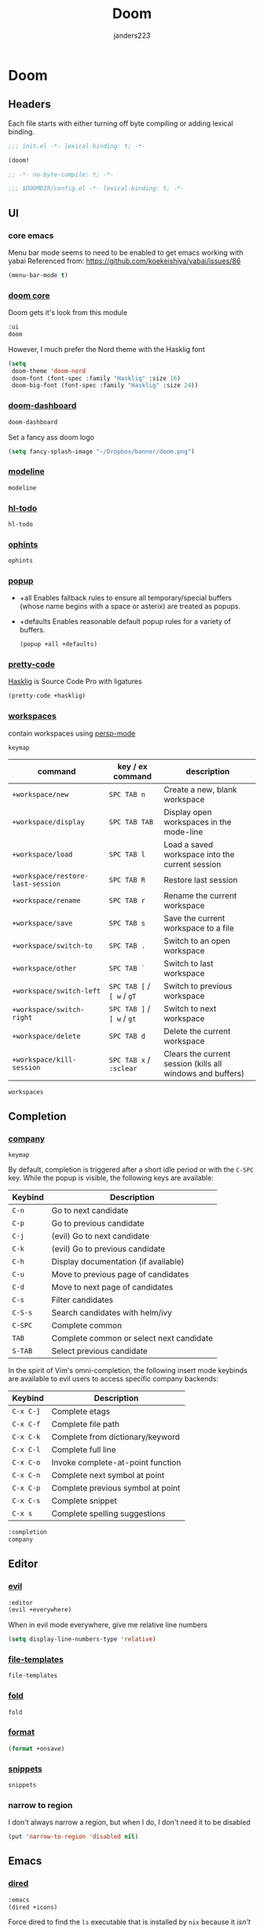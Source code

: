 #+TITLE: Doom
#+AUTHOR: janders223

* Doom
:PROPERTIES:
:header-args:emacs-lisp: :cache yes :results silent :comments link
:END:
** Headers

Each file starts with either turning off byte compiling or adding lexical binding.

#+BEGIN_SRC emacs-lisp :tangle ~/.config/doom/init.el
;;; init.el -*- lexical-binding: t; -*-

(doom!
#+END_SRC

#+BEGIN_SRC emacs-lisp :tangle ~/.config/doom/packages.el
;; -*- no-byte-compile: t; -*-
#+END_SRC

#+BEGIN_SRC emacs-lisp :tangle ~/.config/doom/config.el
;;; $DOOMDIR/config.el -*- lexical-binding: t; -*-
#+END_SRC
** UI
*** core emacs
Menu bar mode seems to need to be enabled to get emacs working with yabai
Referenced from: https://github.com/koekeishiya/yabai/issues/86

#+BEGIN_SRC emacs-lisp :tangle ~/.config/doom/config.el
(menu-bar-mode t)
#+END_SRC

*** [[https://github.com/hlissner/doom-emacs/tree/develop/modules/ui/doom][doom core]]
Doom gets it's look from this module
#+BEGIN_SRC emacs-lisp :tangle ~/.config/doom/init.el
:ui
doom
#+END_SRC

However, I much prefer the Nord theme with the Hasklig font

#+BEGIN_SRC emacs-lisp :tangle ~/.config/doom/config.el
(setq
 doom-theme 'doom-nord
 doom-font (font-spec :family "Hasklig" :size 16)
 doom-big-font (font-spec :family "Hasklig" :size 24))
#+END_SRC

*** [[https://github.com/hlissner/doom-emacs/tree/develop/modules/ui/doom-dashboard][doom-dashboard]]

#+BEGIN_SRC emacs-lisp :tangle ~/.config/doom/init.el
doom-dashboard
#+END_SRC

Set a fancy ass doom logo

#+BEGIN_SRC emacs-lisp :tangle ~/.config/doom/config.el
(setq fancy-splash-image "~/Dropbox/banner/doom.png")
#+END_SRC
*** [[https://github.com/hlissner/doom-emacs/tree/develop/modules/ui/modeline][modeline]]
#+BEGIN_SRC emacs-lisp :tangle ~/.config/doom/init.el
modeline
#+END_SRC
*** [[https://github.com/hlissner/doom-emacs/tree/develop/modules/ui/hl-todo][hl-todo]]
#+BEGIN_SRC emacs-lisp :tangle ~/.config/doom/init.el
hl-todo
#+END_SRC
*** [[https://github.com/hlissner/doom-emacs/tree/develop/modules/ui/ophints][ophints]]
#+BEGIN_SRC emacs-lisp :tangle ~/.config/doom/init.el
ophints
#+END_SRC
*** [[https://github.com/hlissner/doom-emacs/tree/develop/modules/ui/popup][popup]]

  - +all Enables fallback rules to ensure all temporary/special buffers (whose name begins with a space or asterix) are treated as popups.
  - +defaults Enables reasonable default popup rules for a variety of buffers.

    #+BEGIN_SRC emacs-lisp :tangle ~/.config/doom/init.el
(popup +all +defaults)
    #+END_SRC
*** [[https://github.com/hlissner/doom-emacs/tree/develop/modules/ui/pretty-code][pretty-code]]

[[https://github.com/i-tu/Hasklig][Hasklig]] is Source Code Pro with ligatures

#+BEGIN_SRC emacs-lisp :tangle ~/.config/doom/init.el
(pretty-code +hasklig)
#+END_SRC
*** [[https://github.com/hlissner/doom-emacs/tree/develop/modules/ui/workspaces][workspaces]]

contain workspaces using [[https://github.com/Bad-ptr/persp-mode.el][persp-mode]]

=keymap=

| command                           | key / ex command           | description                                                |
|-----------------------------------+----------------------------+------------------------------------------------------------|
| ~+workspace/new~                  | =SPC TAB n=                | Create a new, blank workspace                              |
| ~+workspace/display~              | =SPC TAB TAB=              | Display open workspaces in the mode-line                   |
| ~+workspace/load~                 | =SPC TAB l=                | Load a saved workspace into the current session            |
| ~+workspace/restore-last-session~ | =SPC TAB R=                | Restore last session                                       |
| ~+workspace/rename~               | =SPC TAB r=                | Rename the current workspace                               |
| ~+workspace/save~                 | =SPC TAB s=                | Save the current workspace to a file                       |
| ~+workspace/switch-to~            | =SPC TAB .=                | Switch to an open workspace                                |
| ~+workspace/other~                | =SPC TAB `=                | Switch to last workspace                                   |
| ~+workspace/switch-left~          | =SPC TAB [= / =[ w= / =gT= | Switch to previous workspace                               |
| ~+workspace/switch-right~         | =SPC TAB ]= / =] w= / =gt= | Switch to next workspace                                   |
| ~+workspace/delete~               | =SPC TAB d=                | Delete the current workspace                               |
| ~+workspace/kill-session~         | =SPC TAB x= / =:sclear=    | Clears the current session (kills all windows and buffers) |

#+BEGIN_SRC emacs-lisp
workspaces
#+END_SRC
** Completion
*** [[https://github.com/hlissner/doom-emacs/tree/develop/modules/completion/company][company]]

=keymap=

By default, completion is triggered after a short idle period or with the
=C-SPC= key. While the popup is visible, the following keys are available:

| Keybind | Description                              |
|---------+------------------------------------------|
| =C-n=   | Go to next candidate                     |
| =C-p=   | Go to previous candidate                 |
| =C-j=   | (evil) Go to next candidate              |
| =C-k=   | (evil) Go to previous candidate          |
| =C-h=   | Display documentation (if available)     |
| =C-u=   | Move to previous page of candidates      |
| =C-d=   | Move to next page of candidates          |
| =C-s=   | Filter candidates                        |
| =C-S-s= | Search candidates with helm/ivy          |
| =C-SPC= | Complete common                          |
| =TAB=   | Complete common or select next candidate |
| =S-TAB= | Select previous candidate                |

In the spirit of Vim's omni-completion, the following insert mode keybinds are
available to evil users to access specific company backends:

| Keybind   | Description                       |
|-----------+-----------------------------------|
| =C-x C-]= | Complete etags                    |
| =C-x C-f= | Complete file path                |
| =C-x C-k= | Complete from dictionary/keyword  |
| =C-x C-l= | Complete full line                |
| =C-x C-o= | Invoke complete-at-point function |
| =C-x C-n= | Complete next symbol at point     |
| =C-x C-p= | Complete previous symbol at point |
| =C-x C-s= | Complete snippet                  |
| =C-x s=   | Complete spelling suggestions     |

#+BEGIN_SRC emacs-lisp :tangle ~/.config/doom/init.el
:completion
company
#+END_SRC

** Editor
*** [[https://github.com/hlissner/doom-emacs/tree/develop/modules/editor/evil][evil]]

#+BEGIN_SRC emacs-lisp :tangle ~/.config/doom/init.el
:editor
(evil +everywhere)
#+END_SRC

When in evil mode everywhere, give me relative line numbers

#+BEGIN_SRC emacs-lisp :tangle ~/.config/doom/config.el
(setq display-line-numbers-type 'relative)
#+END_SRC

*** [[https://github.com/hlissner/doom-emacs/tree/develop/modules/editor/file-templates][file-templates]]

#+BEGIN_SRC emacs-lisp :tangle ~/.config/doom/init.el
file-templates
#+END_SRC

*** [[https://github.com/hlissner/doom-emacs/tree/develop/modules/editor/fold][fold]]

#+BEGIN_SRC emacs-lisp :tangle ~/.config/doom/init.el
fold
#+END_SRC
*** [[https://github.com/hlissner/doom-emacs/tree/develop/modules/editor/format][format]]

#+BEGIN_SRC emacs-lisp :tangle ~/.config/doom/init.el
(format +onsave)
#+END_SRC
*** [[https://github.com/hlissner/doom-emacs/tree/develop/modules/editor/snippets][snippets]]
#+BEGIN_SRC emacs-lisp
snippets
#+END_SRC
*** narrow to region

I don't always narrow a region, but when I do, I don't need it to be disabled

#+BEGIN_SRC emacs-lisp :tangle ~/.config/doom/config.el
(put 'narrow-to-region 'disabled nil)
#+END_SRC

** Emacs
*** [[https://github.com/hlissner/doom-emacs/tree/develop/modules/emacs/dired][dired]]

#+BEGIN_SRC emacs-lisp :tangle ~/.config/doom/init.el
:emacs
(dired +icons)
#+END_SRC

Force dired to find the =ls= executable that is installed by =nix= because it /isn't/ =gls=

Also, make it group directories first in the outp and use the following switches

| switch | description                                       |
|--------+---------------------------------------------------|
| v      | Force unedited printing of non-graphic characters |
| h      | When used with the -l option, use unit suffixes   |
| A      | List all entries except for . and ..              |
| F      | Display chars after denoting type                 |
| l      | List in long format                               |

#+BEGIN_SRC emacs-lisp :tangle ~/.config/doom/config.el
(after! dired
  (setq dired-listing-switches "-vhAFl --group-directories-first")
  (if-let (gls (executable-find "ls"))
      (setq insert-directory-program gls)))
#+END_SRC
*** [[https://github.com/hlissner/doom-emacs/tree/develop/modules/emacs/ibuffer][ibuffer]]

#+BEGIN_SRC emacs-lisp :tangle ~/.config/doom/init.el
(ibuffer +icons)
#+END_SRC
*** [[https://github.com/hlissner/doom-emacs/tree/develop/modules/emacs/undo][undo]]

#+BEGIN_SRC emacs-lisp :tangle ~/.config/doom/init.el
undo
#+END_SRC
*** [[https://github.com/hlissner/doom-emacs/tree/develop/modules/emacs/vc][vc]]

#+BEGIN_SRC emacs-lisp
vc
#+END_SRC
** Terminal
*** [[https://github.com/hlissner/doom-emacs/tree/develop/modules/term/eshell][eshell]]

#+BEGIN_SRC emacs-lisp
:term
eshell
#+END_SRC
** Checkers
*** [[https://github.com/hlissner/doom-emacs/tree/develop/modules/checkers/syntax][syntax]]
 
#+BEGIN_SRC emacs-lisp
:checkers
syntax
#+END_SRC
** Tools
*** [[https://github.com/hlissner/doom-emacs/tree/develop/modules/tools/debugger][debugger]]

#+BEGIN_SRC emacs-lisp :tangle ~/.config/doom/init.el
:tools
debugger
#+END_SRC
*** [[https://github.com/hlissner/doom-emacs/tree/develop/modules/tools/direnv][direnv]]
#+BEGIN_SRC emacs-lisp :tangle ~/.config/doom/init.el
direnv
#+END_SRC

*** [[https://github.com/hlissner/doom-emacs/tree/develop/modules/tools/docker][docker]]
#+BEGIN_SRC emacs-lisp :tangle ~/.config/doom/init.el
(docker +lsp)
#+END_SRC

*** [[https://github.com/hlissner/doom-emacs/tree/develop/modules/tools/editorconfig][editorconfig]]
#+BEGIN_SRC emacs-lisp
editorconfig
#+END_SRC

*** [[https://github.com/hlissner/doom-emacs/tree/develop/modules/tools/eval][eval]]
#+BEGIN_SRC emacs-lisp :tangle ~/.config/doom/init.el
(eval +overlay)
#+END_SRC

*** [[https://github.com/hlissner/doom-emacs/tree/develop/modules/tools/lookup][lookup]]
#+BEGIN_SRC emacs-lisp :tangle ~/.config/doom/init.el
lookup
#+END_SRC

*** [[https://github.com/hlissner/doom-emacs/tree/develop/modules/tools/lsp][lsp]]
#+BEGIN_SRC emacs-lisp :tangle ~/.config/doom/init.el
(lsp +peek)
#+END_SRC

*** [[https://github.com/hlissner/doom-emacs/tree/develop/modules/tools/macos][macos]]
#+BEGIN_SRC emacs-lisp :tangle ~/.config/doom/init.el
macos
#+END_SRC

*** [[https://github.com/hlissner/doom-emacs/tree/develop/modules/tools/magit][magit]]
#+BEGIN_SRC emacs-lisp :tangle ~/.config/doom/init.el
(magit +forge)
#+END_SRC

#+BEGIN_SRC emacs-lisp :tangle ~/.config/doom/config.el
(use-package! magit
  :config
  (setq magit-view-git-manual-method 'man))
#+END_SRC

#+BEGIN_SRC emacs-lisp :tangle ~/.config/doom/config.el
(use-package! forge
  :config
  (add-to-list 'forge-alist
               '("gitlab.kroger.com"
                 "gitlab.kroger.com/api/v4"
                 "gitlab.kroger.com"
                 forge-gitlab-repository)))
#+END_SRC

*** [[https://github.com/hlissner/doom-emacs/tree/develop/modules/tools/pass][pass]]
#+BEGIN_SRC emacs-lisp
pass
#+END_SRC

*** [[https://github.com/hlissner/doom-emacs/tree/develop/modules/tools/pdf][pdf]]
#+BEGIN_SRC emacs-lisp
pdf
#+END_SRC

*** [[https://github.com/hlissner/doom-emacs/tree/develop/modules/tools/terraform][terraform]]

#+BEGIN_SRC emacs-lisp
(terraform +lsp)
#+END_SRC
** Languages
*** [[https://github.com/hlissner/doom-emacs/tree/develop/modules/lang/emacs-lisp][emacs-lisp]]
#+BEGIN_SRC emacs-lisp :tangle ~/.config/doom/init.el
:lang
emacs-lisp
#+end_src
*** [[https://github.com/hlissner/doom-emacs/tree/develop/modules/lang/go][golang]]
#+BEGIN_SRC emacs-lisp :tangle ~/.config/doom/init.el
(go +lsp)
#+end_src
*** [[https://github.com/hlissner/doom-emacs/tree/develop/modules/lang/javascript][javascript]]
#+BEGIN_SRC emacs-lisp :tangle ~/.config/doom/init.el
(javascript +lsp)
#+end_src
*** [[https://github.com/hlissner/doom-emacs/tree/develop/modules/lang/json][json]]
#+BEGIN_SRC emacs-lisp :tangle ~/.config/doom/init.el
(json +lsp)
#+end_src
*** [[https://github.com/hlissner/doom-emacs/tree/develop/modules/lang/markdown][markdown]]
#+BEGIN_SRC emacs-lisp :tangle ~/.config/doom/init.el
markdown
#+end_src
*** [[https://github.com/hlissner/doom-emacs/tree/develop/modules/lang/nix][nix]]
#+BEGIN_SRC emacs-lisp :tangle ~/.config/doom/init.el
nix
#+end_src
*** [[https://github.com/hlissner/doom-emacs/tree/develop/modules/lang/org][org]]
#+BEGIN_SRC emacs-lisp :tangle ~/.config/doom/init.el
(org +hugo +roam)
#+end_src

#+BEGIN_SRC emacs-lisp :tangle ~/.config/doom/packages.el
(package! ob-http)
#+END_SRC

#+BEGIN_SRC emacs-lisp :tangle ~/.config/doom/packages.el
(package! literate-calc-mode)
#+END_SRC

#+BEGIN_SRC emacs-lisp :tangle ~/.config/doom/packages.el
(package! org-board
  :recipe (:host github :repo "scallywag/org-board"))
#+END_SRC

#+BEGIN_SRC emacs-lisp :tangle ~/.config/doom/config.el
(setq org-directory "~/Dropbox/org"
      org-ellipsis " ▼ ")
#+END_SRC

#+BEGIN_SRC emacs-lisp :tangle ~/.config/doom/config.el
(use-package! org
  :init
  (global-set-key (kbd "C-c o") org-board-keymap)
  (global-set-key (kbd "C-c c") 'org-capture)
  :config
  (setq org-agenda-files '("~/Dropbox/org/gtd.org"
                           "~/Dropbox/org/todo.org"
                           "~/Dropbox/org/bread.org"
                           "~/Dropbox/org/reading.org")
        org-agenda-span 'day
        org-duration-format '((special . h:mm))
        org-agenda-start-on-weekday 1
        org-agenda-start-day nil))
#+END_SRC

#+BEGIN_SRC emacs-lisp :tangle ~/.config/doom/config.el
(use-package! org-roam
  :commands (org-roam-insert org-roam-find-file org-roam-switch-to-buffer org-roam)
  :hook
  (after-init . org-roam-mode)
  :config
  (setq org-roam-directory "~/Dropbox/org/roam/"))
#+END_SRC
*** [[https://github.com/hlissner/doom-emacs/tree/develop/modules/lang/rest][rest]]
#+BEGIN_SRC emacs-lisp :tangle ~/.config/doom/init.el
rest
#+end_src
*** [[https://github.com/hlissner/doom-emacs/tree/develop/modules/lang/sh][sh]]
#+BEGIN_SRC emacs-lisp :tangle ~/.config/doom/init.el
(sh +lsp)
#+end_src
*** [[https://github.com/hlissner/doom-emacs/tree/develop/modules/lang/yaml][yaml]]
#+BEGIN_SRC emacs-lisp :tangle ~/.config/doom/init.el
(yaml +lsp)
#+end_src

** Apps
*** [[https://github.com/hlissner/doom-emacs/tree/develop/modules/app/rss][elfeed]]

#+BEGIN_SRC emacs-lisp :tangle ~/.config/doom/init.el
:app
(rss +org)
#+END_SRC

#+BEGIN_SRC emacs-lisp :tangle ~/.config/doom/packages.el
(package! elfeed-goodies)
#+END_SRC

#+BEGIN_SRC emacs-lisp :tangle ~/.config/doom/config.el
(setq rmh-elfeed-org-files (list "~/Dropbox/org/elfeed.org"))
#+END_SRC

#+BEGIN_SRC emacs-lisp :tangle ~/.config/doom/config.el
(use-package! elfeed
  :init
  (elfeed-goodies/setup)
  (map! :leader
        :prefix "o"
        :desc "elfeed" "n" #'elfeed))
#+END_SRC
** Config
#+BEGIN_SRC emacs-lisp :tangle ~/.config/doom/init.el
:config
(default +bindings +smartparens))
#+END_SRC

#+BEGIN_SRC emacs-lisp :tangle ~/.config/doom/config.el
(setq Info-additional-directory-list '("/run/current-system/sw/share/info")
      user-full-name "Jim Anders"
      user-mail-address "jimanders223@gmail.com"
      epa-file-select-keys t)
#+END_SRC

#+BEGIN_SRC emacs-lisp :tangle ~/.config/doom/config.el
(load-file (concat doom-private-dir "private.el"))
#+END_SRC
